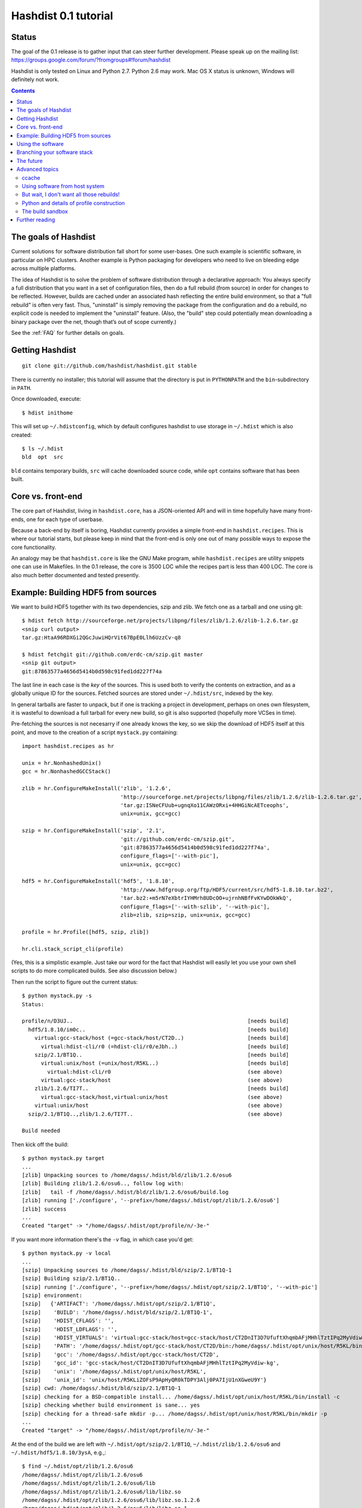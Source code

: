 Hashdist 0.1 tutorial
========================

Status
------

The goal of the 0.1 release is to gather input that can steer further
development. Please speak up on the mailing list:
https://groups.google.com/forum/?fromgroups#!forum/hashdist

Hashdist is only tested on Linux and Python 2.7. Python 2.6 may work.
Mac OS X status is unknown, Windows will definitely not work.


.. contents::

The goals of Hashdist
---------------------

Current solutions for software distribution fall short for some
user-bases.  One such example is scientific software, in particular on
HPC clusters.  Another example is Python packaging for developers who
need to live on bleeding edge across multiple platforms.

The idea of Hashdist is to solve the problem of software distribution
through a declarative approach: You always specify a full distribution
that you want in a set of configuration files, then do a full rebuild
(from source) in order for changes to be reflected. However, builds
are cached under an associated hash reflecting the entire build
environment, so that a "full rebuild" is often very fast. Thus,
"uninstall" is simply removing the package from the configuration and
do a rebuild, no explicit code is needed to implement the "uninstall"
feature. (Also, the "build" step could potentially mean downloading a
binary package over the net, though that’s out of scope currently.)

See the :ref:`FAQ` for further details on goals.

Getting Hashdist
----------------

::

    git clone git://github.com/hashdist/hashdist.git stable

There is currently no installer; this tutorial will assume
that the directory is put in ``PYTHONPATH`` and the ``bin``-subdirectory
in ``PATH``.

Once downloaded, execute::

    $ hdist inithome

This will set up ``~/.hdistconfig``, which by default configures hashdist to use storage in ``~/.hdist`` which is also created::

    $ ls ~/.hdist
    bld  opt  src

``bld`` contains temporary builds, ``src`` will cache downloaded
source code, while ``opt`` contains software that has been built.

Core vs. front-end
------------------

The core part of Hashdist, living in ``hashdist.core``,
has a JSON-oriented API and will in time hopefully have many
front-ends, one for each type of userbase.

Because a back-end by itself is boring, Hashdist currently provides
a simple front-end in ``hashdist.recipes``. This is where our tutorial
starts, but please keep in mind that the front-end is only one out of
many possible ways to expose the core functionality.

An analogy may be that ``hashdist.core`` is like the GNU Make program,
while ``hashdist.recipes`` are utility snippets one can use in
Makefiles. In the 0.1 release, the core is 3500 LOC while the recipes
part is less than 400 LOC. The core is also much better documented
and tested presently.

Example: Building HDF5 from sources
-----------------------------------

We want to build HDF5 together with its two dependencies, szip and
zlib.  We fetch one as a tarball and one using git::

    $ hdist fetch http://sourceforge.net/projects/libpng/files/zlib/1.2.6/zlib-1.2.6.tar.gz
    <snip curl output>
    tar.gz:HtaA96RDXGi2QGcJuwiHQrVit67BpE0Llh6UzzCv-q8

    $ hdist fetchgit git://github.com/erdc-cm/szip.git master
    <snip git output>
    git:87863577a4656d5414b0d598c91fed1dd227f74a

The last line in each case is the *key* of the sources. This is used
both to verify the contents on extraction, and as a
globally unique ID for the sources.  Fetched sources are stored under
``~/.hdist/src``, indexed by the key.

In general tarballs are faster to unpack, but if one is tracking a
project in development, perhaps on ones own filesystem, it is
wasteful to download a full tarball for every new build, so git is
also supported (hopefully more VCSes in time).

Pre-fetching the sources is not necesarry if one already knows
the key, so we skip the download of HDF5 itself at this point, and move to
the creation of a script ``mystack.py`` containing::

    import hashdist.recipes as hr
    
    unix = hr.NonhashedUnix()
    gcc = hr.NonhashedGCCStack()
    
    zlib = hr.ConfigureMakeInstall('zlib', '1.2.6',
                                   'http://sourceforge.net/projects/libpng/files/zlib/1.2.6/zlib-1.2.6.tar.gz',
                                   'tar.gz:ISNeCFUub+ugnqXo11CAWzORxi+4HHGiNcAETceophs',
                                   unix=unix, gcc=gcc)
    
    szip = hr.ConfigureMakeInstall('szip', '2.1',
                                   'git://github.com/erdc-cm/szip.git',
                                   'git:87863577a4656d5414b0d598c91fed1dd227f74a',
                                   configure_flags=['--with-pic'],
                                   unix=unix, gcc=gcc)
    
    hdf5 = hr.ConfigureMakeInstall('hdf5', '1.8.10',
                                   'http://www.hdfgroup.org/ftp/HDF5/current/src/hdf5-1.8.10.tar.bz2',
                                   'tar.bz2:+m5rN7eXbtrIYHMrh8UDcOO+ujrnhNBfFvKYwDOkWkQ',
                                   configure_flags=['--with-szlib', '--with-pic'],
                                   zlib=zlib, szip=szip, unix=unix, gcc=gcc)

    profile = hr.Profile([hdf5, szip, zlib])
    
    hr.cli.stack_script_cli(profile)

(Yes, this is a simplistic example. Just take our word for the fact that
Hashdist will easily let you use your own shell scripts to do more
complicated builds. See also discussion below.)

Then run the script to figure out the current status::

    $ python mystack.py -s
    Status:

    profile/n/D3UJ..                                                       [needs build]
      hdf5/1.8.10/im0c..                                                   [needs build]
        virtual:gcc-stack/host (=gcc-stack/host/CT2D..)                    [needs build]
          virtual:hdist-cli/r0 (=hdist-cli/r0/eJbh..)                      [needs build]
        szip/2.1/BT1Q..                                                    [needs build]
          virtual:unix/host (=unix/host/R5KL..)                            [needs build]
            virtual:hdist-cli/r0                                           (see above)
          virtual:gcc-stack/host                                           (see above)
        zlib/1.2.6/TI7T..                                                  [needs build]
          virtual:gcc-stack/host,virtual:unix/host                         (see above)
        virtual:unix/host                                                  (see above)
      szip/2.1/BT1Q..,zlib/1.2.6/TI7T..                                    (see above)
    
    Build needed

Then kick off the build::

    $ python mystack.py target
    ...
    [zlib] Unpacking sources to /home/dagss/.hdist/bld/zlib/1.2.6/osu6
    [zlib] Building zlib/1.2.6/osu6.., follow log with:
    [zlib]   tail -f /home/dagss/.hdist/bld/zlib/1.2.6/osu6/build.log
    [zlib] running ['./configure', '--prefix=/home/dagss/.hdist/opt/zlib/1.2.6/osu6']
    [zlib] success
    ...
    Created "target" -> "/home/dagss/.hdist/opt/profile/n/-3e-"
    

If you want more information there's the ``-v`` flag, in which case you'd
get::

    $ python mystack.py -v local
    ...
    [szip] Unpacking sources to /home/dagss/.hdist/bld/szip/2.1/BT1Q-1
    [szip] Building szip/2.1/BT1Q..
    [szip] running ['./configure', '--prefix=/home/dagss/.hdist/opt/szip/2.1/BT1Q', '--with-pic']
    [szip] environment:
    [szip]   {'ARTIFACT': '/home/dagss/.hdist/opt/szip/2.1/BT1Q',
    [szip]    'BUILD': '/home/dagss/.hdist/bld/szip/2.1/BT1Q-1',
    [szip]    'HDIST_CFLAGS': '',
    [szip]    'HDIST_LDFLAGS': '',
    [szip]    'HDIST_VIRTUALS': 'virtual:gcc-stack/host=gcc-stack/host/CT2DnIT3D7UfuftXhqmbAFjMHhlTztIPq2MyVdiw-kg;virtual:hdist-cli/r0=hdist-cli/r0/eJbh7T9+3ewnn7+Q+XAGTxQAYv9fJKqZbmAi9+ZPDrU;virtual:unix/host=unix/host/R5KLiZOFsP9ApHyQR0kTDPY3Alj0PA7IjU1nXGweU9Y',
    [szip]    'PATH': '/home/dagss/.hdist/opt/gcc-stack/host/CT2D/bin:/home/dagss/.hdist/opt/unix/host/R5KL/bin',
    [szip]    'gcc': '/home/dagss/.hdist/opt/gcc-stack/host/CT2D',
    [szip]    'gcc_id': 'gcc-stack/host/CT2DnIT3D7UfuftXhqmbAFjMHhlTztIPq2MyVdiw-kg',
    [szip]    'unix': '/home/dagss/.hdist/opt/unix/host/R5KL',
    [szip]    'unix_id': 'unix/host/R5KLiZOFsP9ApHyQR0kTDPY3Alj0PA7IjU1nXGweU9Y'}
    [szip] cwd: /home/dagss/.hdist/bld/szip/2.1/BT1Q-1
    [szip] checking for a BSD-compatible install... /home/dagss/.hdist/opt/unix/host/R5KL/bin/install -c
    [szip] checking whether build environment is sane... yes
    [szip] checking for a thread-safe mkdir -p... /home/dagss/.hdist/opt/unix/host/R5KL/bin/mkdir -p
    ...
    Created "target" -> "/home/dagss/.hdist/opt/profile/n/-3e-"

At the end of the build we are left with
``~/.hdist/opt/szip/2.1/BT1Q``, ``~/.hdist/zlib/1.2.6/osu6`` and
``~/.hdist/hdf5/1.8.10/3ysA``, e.g.,::

    $ find ~/.hdist/opt/zlib/1.2.6/osu6
    /home/dagss/.hdist/opt/zlib/1.2.6/osu6
    /home/dagss/.hdist/opt/zlib/1.2.6/osu6/lib
    /home/dagss/.hdist/opt/zlib/1.2.6/osu6/lib/libz.so
    /home/dagss/.hdist/opt/zlib/1.2.6/osu6/lib/libz.so.1.2.6
    /home/dagss/.hdist/opt/zlib/1.2.6/osu6/lib/libz.so.1
    /home/dagss/.hdist/opt/zlib/1.2.6/osu6/lib/libz.a
    /home/dagss/.hdist/opt/zlib/1.2.6/osu6/include
    /home/dagss/.hdist/opt/zlib/1.2.6/osu6/include/zlib.h
    ...

Also, there is ``~/.hdist/opt/profile/n/-3e-``, containing symlinks
to all three packages::

    $ ls -l ~/.hdist/opt/profile/n/-3e-/bin
    lrwxrwxrwx 1 dagss dagss 50 Dec 21 16:19 h5diff -> /home/dagss/.hdist/opt/hdf5/1.8.10/3ysA/bin/h5diff
    lrwxrwxrwx 1 dagss dagss 50 Dec 21 16:19 h5dump -> /home/dagss/.hdist/opt/hdf5/1.8.10/3ysA/bin/h5dump
    lrwxrwxrwx 1 dagss dagss 52 Dec 21 16:19 h5import -> /home/dagss/.hdist/opt/hdf5/1.8.10/3ysA/bin/h5import
    ...
    
    $ ls -l ~/.hdist/opt/profile/n/-3e-/lib
    lrwxrwxrwx 1 dagss dagss   54 Dec 21 16:19 libhdf5.so -> /home/dagss/.hdist/opt/hdf5/1.8.10/3ysA/lib/libhdf5.so
    lrwxrwxrwx 1 dagss dagss   49 Dec 21 16:19 libsz.so -> /home/dagss/.hdist/opt/szip/2.1/BT1Q/lib/libsz.so
    ...

Finally, since we added ``local`` as a script argument, a ``local`` symlink
is emitted in the current directory for our convenience::

    $ ls -l local
    lrwxrwxrwx 1 dagss dagss 37 Dec 21 16:19 local -> /home/dagss/.hdist/opt/profile/n/-3e-

.. note::

   If the hashes don't look exactly like the above, it would be
   because this tutorial is out-dated. The hashes should be the same
   between different systems. The 4-character hashes are abbreviated
   versions of the full ID (and become longer on collisions).

   While the "version" string is used in a plain fashion here, it is
   encouraged in more complicated setting to put more information in
   it, such as ``zlib/1.2.6-amd64-icc-avx/CesW``.

   Finally, in this example the GCC version does not affect the hash,
   which is a big mistake. See the section on "Using software from the
   host system" below for the full plan.

Using the software
------------------

To actually use the results, you can simply put ``local/bin`` in your
``$PATH``, and/or point to ``local/lib`` and ``local/include`` when
you build software. The plan is to provide a tool so that you can do
``source  <(hdist env profile-name)`` from a Bash session, but this is
not implemented yet.

More complicated software, such as Python, will be discussed in another
section below.

Note that the binaries and libraries have all been linked with an "RPATH",
meaning that no messing with ``LD_LIBRARY_PATH`` is needed. Note how
paths beneath ``/home/dagss/.hdist`` features below::

    $ ldd local/bin/h5ls
        linux-vdso.so.1 =>  (0x00007fff4bb58000)
        libhdf5.so.7 => /home/dagss/.hdist/opt/hdf5/1.8.10/3ysA/lib/libhdf5.so.7 (0x00007f0347e30000)
        libc.so.6 => /lib/x86_64-linux-gnu/libc.so.6 (0x00007f0347a4c000)
        libsz.so.2 => /home/dagss/.hdist/opt/szip/2.1/BT1Q/lib/libsz.so.2 (0x00007f0347838000)
        libz.so.1 => /home/dagss/.hdist/opt/zlib/1.2.6/osu6/lib/libz.so.1 (0x00007f034761b000)
        libm.so.6 => /lib/x86_64-linux-gnu/libm.so.6 (0x00007f0347320000)
        /lib64/ld-linux-x86-64.so.2 (0x00007f03482ed000)

    $ ldd local/lib/libhdf5.so
        linux-vdso.so.1 =>  (0x00007fffe44dd000)
        libsz.so.2 => /home/dagss/.hdist/opt/szip/2.1/BT1Q/lib/libsz.so.2 (0x00007fb5bfeec000)
        libz.so.1 => /home/dagss/.hdist/opt/zlib/1.2.6/osu6/lib/libz.so.1 (0x00007fb5bfcce000)
        libm.so.6 => /lib/x86_64-linux-gnu/libm.so.6 (0x00007fb5bf9ae000)
        libc.so.6 => /lib/x86_64-linux-gnu/libc.so.6 (0x00007fb5bf5f1000)
        /lib64/ld-linux-x86-64.so.2 (0x00007fb5c05bd000)

Again, this will be further discussed below.

Branching your software stack
-----------------------------

In the example above, we did in fact use an outdated version of *zlib*,
so let's update to a newer one::

    zlib = hr.ConfigureMakeInstall('zlib', '1.2.7',
                                   'http://downloads.sourceforge.net/project/libpng/zlib/1.2.7/zlib-1.2.7.tar.gz',
                                   'tar.gz:+pychjjvuMuO9eTdVFPkVXUeHFMLFZXu1Gbhvpt+JsU',
                                   unix=unix, gcc=gcc)

(I ran ``hdist fetch`` to retrieve the updated hash, but you can just copy it.)
Then rerun (or read the section below on `ccache` to save some time)::

    (master) ~/code/hashdist $ python examples/mystack.py local
    profile/n/4z+N..                                                       [needs build]
      hdf5/1.8.10/W+IA..                                                   [needs build]
        virtual:gcc-stack/host (=gcc-stack/host/CT2D..)                    [ok]
          virtual:hdist-cli/r0 (=hdist-cli/r0/eJbh..)                      [ok]
        szip/2.1/BT1Q..                                                    [ok]
          virtual:unix/host (=unix/host/R5KL..)                            [ok]
            virtual:hdist-cli/r0                                           (see above)
          virtual:gcc-stack/host                                           (see above)
        zlib/1.2.7/whcr..                                                  [needs build]
          virtual:gcc-stack/host,virtual:unix/host                         (see above)
        virtual:unix/host                                                  (see above)
      szip/2.1/BT1Q..,zlib/1.2.7/whcr..                                    (see above)
    
    Build needed
    [zlib] Unpacking sources to /home/dagss/.hdist/bld/zlib/1.2.7/whcr
    [zlib] Building zlib/1.2.7/whcr.., follow log with:
    [zlib]   tail -f /home/dagss/.hdist/bld/zlib/1.2.7/whcr/build.log
    ...

If and only if the build succeeds, the ``target`` link is atomically
updated.

The existing build results (a.k.a. *artifacts*) from the previous
run are left in place. The trailing hashes ensures that even if
there is not a version bump, but just a slightly changed ``CFLAGS``,
the artifacts can happily coexist on disk.

**NOW COMES THE MAIN POINT OF HASHDIST**: If you now change
``mystack.py`` back to how it was before, with *zlib* version 1.2.6,
the rebuild will be nearly instant since the artifacts are already
there. So, if you simply put ``mystack.py`` under version
control, you are able to very quickly jump between different software
stacks, go back and forward in time, and so on.

This can also transparently handle some features found in package
management systems. To uninstall HDF5, but keep zlib and szip around,
it is sufficient to change the line::

    profile = hr.Profile([hdf5, szip, zlib])

to::

    profile = hr.Profile([szip, zlib])

Again, a "rebuild" is instant.


The future
----------

That concludes the high-level tour of the current
functionality. Further development will have two facets:

**I) Building the car:** The ``mystack.py`` script is not an adequate
solution. The point is that it shows how the Hashdist API can be used
by something else that parses a higher-level, more user-friendly
description of the desired software stack.

For instance, to build (yet another) scientific Python source
distribution, one could continue the script for a couple of hundred
lines to get something very similar to Sage, but with faster
upgrades. Then add a configuration file that is parsed and affects the
build flags, automatic fetching of metadata from PyPI, and so on.

Note that Hashdist does not provide anything in the direction of a
**package management system**: A system that looks at package metadata
and automatically resolve dependencies etc. (with a package system you
would only need to explicitly mention HDF5 above, not zlib and szip).
However, we believe that one or more decent systems for installing
packages can be built on top of Hashdist.

**II) Improving the engine:** Additional features will also be
needed in the core engine. The most important ones are
garbage collection (remove unused build results after some time)
and improved sandboxing (discussed below).
Distribution of resulting builds as binary packages is also
worthy of consideration, though probably out of scope for current
funding.


Advanced topics
---------------

ccache
''''''

A nice feature of "functional software building" is how easy it
can be to change how the software is built. To use *ccache*, and
significantly speed up similar rebuilds, it is currently sufficient
with::

    ccache = hr.CCache(gcc=gcc, unix=unix)
    
    zlib = hr.ConfigureMakeInstall('zlib', '1.2.7',
                                   ...,
                                   ccache=ccache, unix=unix, gcc=gcc)

Then `ccache` will know to insert itself in front of the real `gcc`
in the path, and will bind to exactly the `gcc` that is provided
(if there are more than one, see below).

Using software from host system
'''''''''''''''''''''''''''''''

Some dependencies for the build does not need to enter the hash.  We
are willing to trust that the ``cp`` tool is stable enough that one
does not want different artifacts compiled with different versions of
``cp``. Therefore we use ``hr.NonhashedUnix()`` to get the basic Unix
tools from the host without having them enter the hash. For more
information see the documentation of "virtual artifacts" in
:mod:`hashdist.core.build_store`. (There is still a way out and change
the hashes if a catastrophic bug is in fact discovered in ``cp``; it
is just manually curated rather than automatic.)

However, using ``gcc = hr.NonhashedGCCStack()`` as the compiler is
highly questionable, since the GCC version that is used is very
important, and one wants to be able to trigger different builds with
different versions of GCC.

One solution is to set up a full build of gcc, including download of
sources etc. However, this is often not what one wants; what one wants
is to use software from the host while making that software enter the
hash. There are two ways of attacking this. First, it is in fact
very easy to integrate with existing software distributions, so in
version 0.2 one will be able to do::

    gcc = hr.DebianPackage('gcc', 'deb:oCaEGwBOSSqxE6HaLpL9nIMCjxmFHh0itPoPa18bWX0')

or::

    icc = hr.EnvironmentModules('intel/11.0', 'modules:GfOiMlTioNUZXElKQKJDqcyvPSAoewy0qBplPBCFhbI')

and then proceed to pass these as arguments to packages built by
Hashdist.  In the former case, a Debian package provides checksums
that can be used to fetch the digest very quickly. In the latter case
some hashing of files on the filesystem would be needed.  We expect
this to be the preferred method since it is so explicit and in fact
easy to implement.

However, if this doesn't work for some users,
one can always do something to the effect of
::

    gcc = hr.HostSoftware(['/usr/bin/gcc', '/usr/bin/as', ...],
                          'host:qatIOWcGNM7Aw+3QM32YqB7X35W-SJyl4f1Tyu+9U20')

where the listed files are hashed (by contents or name+date) and brought
into the build environment.

But wait, I don't want all those rebuilds!
''''''''''''''''''''''''''''''''''''''''''

Having to rebuild the entire software stack every time GCC is updated in
response to a ``sudo apt-get upgrade`` is of course a major pain!
However, it is not necesarry. The following cannot be tried today, but
facilitating it is a core feature of the design so far::

    gcc_4_6_2 = hr.DebianPackage('gcc', 'deb:oCaEGwBOSSqxE6HaLpL9nIMCjxmFHh0itPoPa18bWX0')
    hdf = hr.ConfigureMakeInstall('hdf', ..., gcc=gcc_4_6_2)
    python = hr.ConfigureMakeInstall('python', ..., gcc=gcc_4_6_2)

    gcc_4_6_3 = hr.DebianPackage('gcc', 'deb:qwvHTcGiksl+Wu3BALaBvjuXXXLO45ftmjqU3Uhlhww')
    pytables = hr.ConfigureMakeInstall('pytables', ..., gcc=gcc_4_6_3, hdf=hdf, python=python)

The key point to realize here is that it *does not have to be possible
to build a package* if it is already built; one just needs to know its
hash.

Thus one creates a "paper trail" ("hash trail"?) of exactly what has
happened: First HDF5 and Python was compiled, then the system GCC was
upgraded, then PyTables was compiled.  Of course, if one tries to pass
``gcc=gcc_4_6_2`` instead to PyTables one will get an error (unless
the same PyTables source code was in fact built at a time when the
older GCC was installed, and hasn't been garbage collected since).

User-facing frontends to Hashdist can simply take "metadata
snapshots" of the host system every time a new package is installed, so
that the correct paper trail of host dependencies is present.

Note how easy it now would be to request that Python *should* in fact
be rebuilt with the newest GCC. This also creates the foundation for
binary redistributable artifacts, since it is not a requirement that
the used compiler has ever been present on the current host system.
In fact, something to this effect is possible::

    pkg = hr.JustUseTheArtifactDontThinkAboutIt("python/2.7.0-compiled-in-oslo/EXBjBU87Z9GuIGFaeCnvwR4Xrlasn-7+IaAgsrox8dc")

In short: Keep in mind that in the build dependency DAG, a sub-tree
can be left out if the root is already built.

Python and details of profile construction
''''''''''''''''''''''''''''''''''''''''''

To explain how Hashdist software profiles can work with Python, it's worth
describing exactly how *virtualenv* works: It makes a sub-directory
where most of the Python files (``lib`` contents etc.) are symlinked,
but the ``python`` binary itself is *copied*.
The key is that when Python starts, it will use the real path of its
binary to try to resolve where its libraries can be found, before
checking ``/usr/lib``.

The profile creation in Hashdist is *not* hard-coded to a set of symlinks;
in fact each artifact can specify
arbitrary actions that should happen on install. Here is
``~/.hdist/opt/hdf5/1.8.10/W+IA/artifact.json`` from my system::

    {
      "install" : {
        "commands" : [
          ["hdist", "create-links",  "--key=install/parameters/links", "artifact.json"]
        ], 
        "parameters" : {
          "links" : [
            {
              "action" : "symlink", 
              "prefix" : "$ARTIFACT", 
              "select" : "$ARTIFACT/*/**/*", 
              "target" : "$PROFILE"
            }
          ]
        }
      }
    }

So it is already the case that you can make a Python build which, when
its artifact is linked up to a profile, uses virtualenv to do the job
instead of (only) creating symlinks. Thus one can get a dedicated ``lib/python2.7``
in each profile symlinking to the wanted set of Python packages,
avoiding the need to set ``$PYTHONPATH``.

We may change this scheme a bit, because keeping hundreds of copies of
Python around, ~8 MB each, can be prohibitive (and if profile creation
is not dirt cheap then much of the point disappears). What we can do
instead is to compile a 10-line C program which hard-codes the path to
the real Python and passes it to ``exec``, thus fooling the Python
binary into thinking its real location is the 1KB launcher program.

The build sandbox
'''''''''''''''''

Even if we, unlike Nix/Nixpkgs, do not insist on 100% reproducible
environments down to `libc` and Linux kernel, it is still important
that PyTables doesn't link against the host system's HDF5 library
*unless explicitly requested* (mainly because it becomes impossible
to automatically trigger a rebuild of PyTables with a newer system HDF5
library).

The **current** sandbox merely sets up the environment variables from scratch,
in particular ``PATH``. The following is from ``~/.hdist/hdf5/.../build.log.gz``::

  {'ARTIFACT': '/home/dagss/.hdist/opt/hdf5/1.8.10/W+IA',
   'BUILD': '/home/dagss/.hdist/bld/hdf5/1.8.10/W+IA',
   'HDIST_CFLAGS': '-I/home/dagss/.hdist/opt/szip/2.1/BT1Q/include -I/home/dagss/.hdist/opt/zlib/1.2.7/whcr/include',
   'HDIST_LDFLAGS': '-L/home/dagss/.hdist/opt/szip/2.1/BT1Q/lib -Wl,-R,/home/dagss/.hdist/opt/szip/2.1/BT1Q/lib -L/home/dagss/.hdist/opt/zlib/1.2.7/whcr/lib -Wl,-R,/home/dagss/.hdist/opt/zlib/1.2.7/whcr/lib',
   'HDIST_VIRTUALS': 'virtual:gcc-stack/host=gcc-stack/host/CT2DnIT3D7UfuftXhqmbAFjMHhlTztIPq2MyVdiw-kg;virtual:hdist-cli/r0=hdist-cli/r0/eJbh7T9+3ewnn7+Q+XAGTxQAYv9fJKqZbmAi9+ZPDrU;virtual:unix/host=unix/host/R5KLiZOFsP9ApHyQR0kTDPY3Alj0PA7IjU1nXGweU9Y',
   'PATH': '/home/dagss/.hdist/opt/gcc-stack/host/CT2D/bin:/home/dagss/.hdist/opt/unix/host/R5KL/bin',
   'gcc': '/home/dagss/.hdist/opt/gcc-stack/host/CT2D',
   'gcc_id': 'gcc-stack/host/CT2DnIT3D7UfuftXhqmbAFjMHhlTztIPq2MyVdiw-kg',
   'szip': '/home/dagss/.hdist/opt/szip/2.1/BT1Q',
   'szip_id': 'szip/2.1/BT1Q4++E8+Ag3pbJ0DIK6uGuaAPGLJkrT39ZFAJ7rUw',
   'unix': '/home/dagss/.hdist/opt/unix/host/R5KL',
   'unix_id': 'unix/host/R5KLiZOFsP9ApHyQR0kTDPY3Alj0PA7IjU1nXGweU9Y',
   'zlib': '/home/dagss/.hdist/opt/zlib/1.2.7/whcr',
   'zlib_id': 'zlib/1.2.7/whcrogNznCYtbkBucGztK+HLZgaumucwZZKk5HrTW+A'}

This is the *full* set of environment variables during the build.  Pay
particular attention to the ``PATH`` variable; by having the
`gcc-stack` and `unix` artifacts symlink to a subset of what is
available in `/bin/` and `/usr/bin` we ensure that, e.g., one gets an
error if a Fortran compiler is used  (presumably inadvertedly, since
no Fortran compiler has been passed in to the build).

The way library linking is controlled is by setting compiler flags.
This does requires cooperation of each individual build system; however
it is usually straightforward enough. For autoconf projects one can
simply set ``LDFLAGS`` and ``CFLAGS``.

.. note::

   The current RPATH (see the ``-Wl,-R,...`` flags above) is absolute,
   making it impossible to move the artifact store. Few if any build
   systems supports relative RPATHs smoothly, however it would be possible
   to use the ``patchelf`` tool after the build to make binaries
   relocateable. (There are other issues with relocateability though,
   such as the full path being hardcoded into ``*.pyc`` and ``*.pyo``;
   they must be fixed on a case by case basis.)

The **future** sandbox will likely take some additional measures.
One possibility is chroot, but that is heavy-handed and often
requires administrative privileges, so we want to avoid that. Instead,
we want to make use of ``LD_PRELOAD`` to override functions
in ``libc``. This has much of the same effect, the process is
jailed (unless it sends its own signals directly to the kernel).
We can use this to whitelist what files on the host system
is available, in particular under ``/usr/lib`` and ``/usr/include``.

What should happen if a process accesses a non-whitelisted file?

 * **Option A**: This happens if the build was incorrectly
   set up (not enough ``--without-foo`` options passed to
   ``./configure``, or ``LDFLAGS`` not propagated to every linker
   command).  Therefore one should raise an error and let the
   developer fix the build rules. This makes the jail an optional
   development tool.

 * **Option B**: Have the jail lie and say that the file is not
   present. This will make things simpler for a lot of build systems
   as auto-detection of libraries can be left on, however it does
   mean that the jail must always be present for a correct build.

We will likely implement both modes and let the user decide.

Further reading
---------------

To get the whole picture it is recommended to also read
through :mod:`hashdist.core.build_store` and look at some of the
``build.json`` files (which can be found in the root of each
produced artifact).

The "recipes" system is undocumented, but ``hashdist/recipes/ccache.py``
and ``hashdist/recipes/configure_make_install.py`` are good starting
points.
